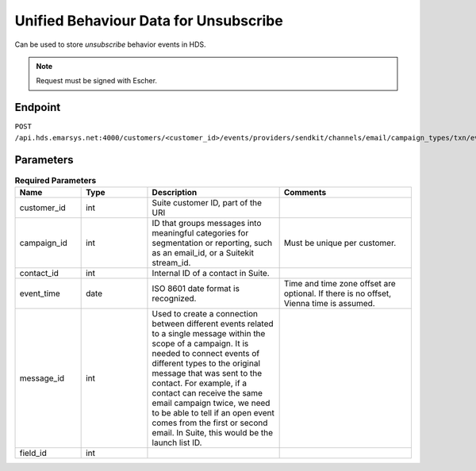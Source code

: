 Unified Behaviour Data for Unsubscribe
======================================

Can be used to store *unsubscribe* behavior events in HDS.

.. note:: Request must be signed with Escher.

Endpoint
--------

``POST /api.hds.emarsys.net:4000/customers/<customer_id>/events/providers/sendkit/channels/email/campaign_types/txn/event_types/unsubscribe``

Parameters
----------

.. list-table:: **Required Parameters**
   :header-rows: 1
   :widths: 20 20 40 40

   * - Name
     - Type
     - Description
     - Comments
   * - customer_id
     - int
     - Suite customer ID, part of the URI
     -
   * - campaign_id
     - int
     - ID that groups messages into meaningful categories for segmentation or reporting, such as an email_id, or a Suitekit stream_id.
     - Must be unique per customer.
   * - contact_id
     - int
     - Internal ID of a contact in Suite.
     -
   * - event_time
     - date
     - ISO 8601 date format is recognized.
     - Time and time zone offset are optional. If there is no offset, Vienna time is assumed.
   * - message_id
     - int
     - Used to create a connection between different events related to a single message within the scope of a campaign.
       It is needed to connect events of different types to the original message that was sent to the contact.
       For example, if a contact can receive the same email campaign twice, we need to be able to tell if an open event
       comes from the first or second email. In Suite, this would be the launch list ID.
     -
   * - field_id
     - int
     -
     -
     